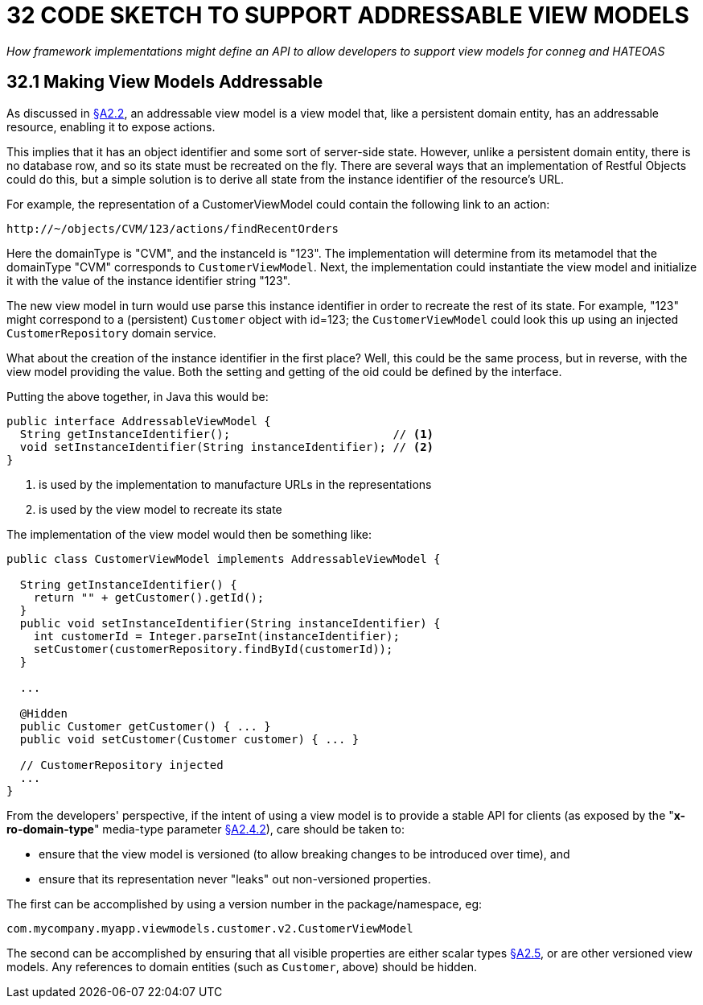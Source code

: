 = 32 CODE SKETCH TO SUPPORT ADDRESSABLE VIEW MODELS

_How framework implementations might define an API to allow developers to support view models for conneg and HATEOAS_

[#_32_1_making_view_models_addressable]
== 32.1 Making View Models Addressable

As discussed in xref:section-a/chapter-02.adoc#_2-2-domain-object-ontology[§A2.2], an addressable view model is a view model that, like a persistent domain entity, has an addressable resource, enabling it to expose actions.

This implies that it has an object identifier and some sort of server-side state.
However, unlike a persistent domain entity, there is no database row, and so its state must be recreated on the fly.
There are several ways that an implementation of Restful Objects could do this, but a simple solution is to derive all state from the instance identifier of the resource's URL.

For example, the representation of a CustomerViewModel could contain the following link to an action:

    http://~/objects/CVM/123/actions/findRecentOrders

Here the domainType is "CVM", and the instanceId is "123".
The implementation will determine from its metamodel that the domainType "CVM" corresponds to `CustomerViewModel`.
Next, the implementation could instantiate the view model and initialize it with the value of the instance identifier string "123".

The new view model in turn would use parse this instance identifier in order to recreate the rest of its state.
For example, "123" might correspond to a (persistent) `Customer` object with id=123; the `CustomerViewModel` could look this up using an injected `CustomerRepository` domain service.

What about the creation of the instance identifier in the first place?
Well, this could be the same process, but in reverse, with the view model providing the value.
Both the setting and getting of the oid could be defined by the interface.

Putting the above together, in Java this would be:

[source,java]
----
public interface AddressableViewModel {
  String getInstanceIdentifier();                        // <.>
  void setInstanceIdentifier(String instanceIdentifier); // <.>
}
----
<.> is used by the implementation to manufacture URLs in the representations
<.> is used by the view model to recreate its state

The implementation of the view model would then be something like:

[source,java]
----
public class CustomerViewModel implements AddressableViewModel {

  String getInstanceIdentifier() {
    return "" + getCustomer().getId();
  }
  public void setInstanceIdentifier(String instanceIdentifier) {
    int customerId = Integer.parseInt(instanceIdentifier);
    setCustomer(customerRepository.findById(customerId));
  }

  ...

  @Hidden
  public Customer getCustomer() { ... }
  public void setCustomer(Customer customer) { ... }

  // CustomerRepository injected
  ...
}
----

From the developers' perspective, if the intent of using a view model is to provide a stable API for clients (as exposed by the "*x-ro-domain-type*" media-type parameter xref:section-a/chapter-02.adoc#_2-4-2-domain-type-x-ro-domain-type-parameter-and-element-type-x-ro-element-type-parameter[§A2.4.2]), care should be taken to:

* ensure that the view model is versioned (to allow breaking changes to be introduced over time), and

* ensure that its representation never "leaks" out non-versioned properties.

The first can be accomplished by using a version number in the package/namespace, eg:

    com.mycompany.myapp.viewmodels.customer.v2.CustomerViewModel

The second can be accomplished by ensuring that all visible properties are either scalar types xref:section-a/chapter-02.adoc#_2-5-scalar-datatypes-and-formats[§A2.5], or are other versioned view models.
Any references to domain entities (such as `Customer`, above) should be hidden.
